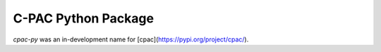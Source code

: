 ========================================================================
C-PAC Python Package |build-status| |github-version| |upload| |coverage|
========================================================================

`cpac-py` was an in-development name for [cpac](https://pypi.org/project/cpac/).

.. |github-version| image:: https://img.shields.io/github/tag/shnizzedy/cpac-python-package.svg
    :target: https://github.com/shnizzedy/cpac-python-package/releases
    :alt: GitHub version
.. |build-status| image:: https://travis-ci.org/shnizzedy/cpac-python-package.svg?branch=trunk
    :target: https://travis-ci.org/shnizzedy/cpac-python-package
    :alt: Travis CI build status
.. |coverage| image:: https://coveralls.io/repos/github/shnizzedy/cpac-python-package/badge.svg?branch=trunk
    :target: https://coveralls.io/github/shnizzedy/cpac-python-package?branch=trunk
    :alt: coverage badge
.. |upload| image:: https://github.com/shnizzedy/cpac-python-package/workflows/Upload%20Python%20Package/badge.svg
    :target: https://pypi.org/project/cpac/
    :alt: upload Python package

